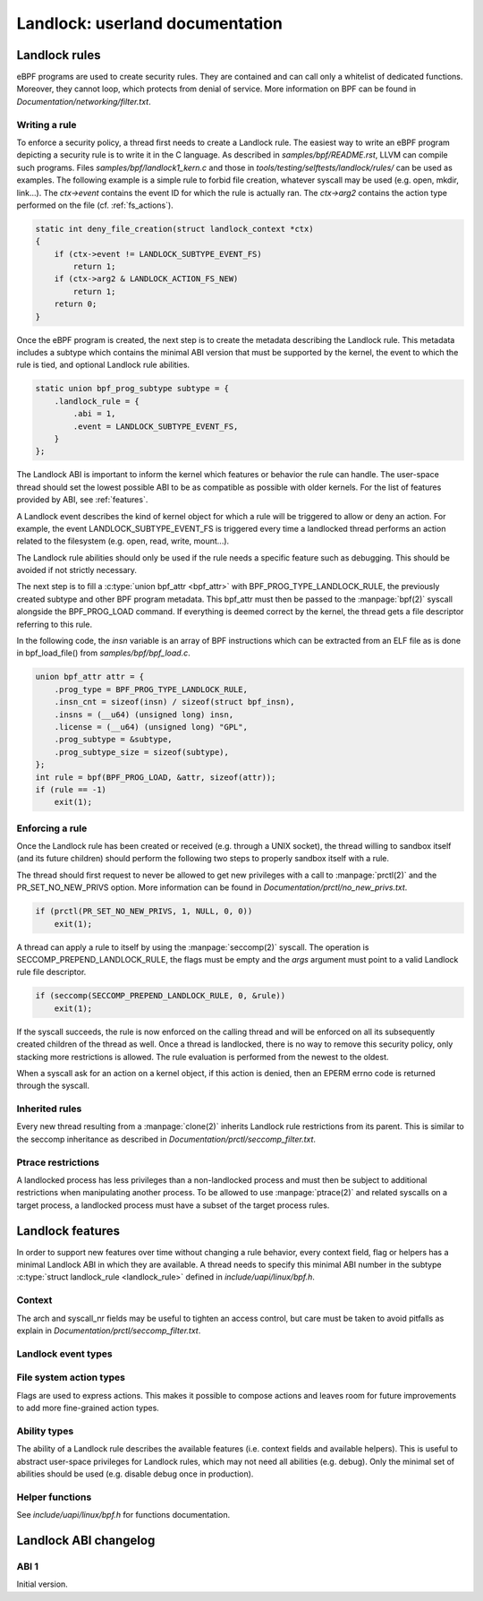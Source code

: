================================
Landlock: userland documentation
================================

Landlock rules
==============

eBPF programs are used to create security rules.  They are contained and can
call only a whitelist of dedicated functions. Moreover, they cannot loop, which
protects from denial of service.  More information on BPF can be found in
*Documentation/networking/filter.txt*.


Writing a rule
--------------

To enforce a security policy, a thread first needs to create a Landlock rule.
The easiest way to write an eBPF program depicting a security rule is to write
it in the C language.  As described in *samples/bpf/README.rst*, LLVM can
compile such programs.  Files *samples/bpf/landlock1_kern.c* and those in
*tools/testing/selftests/landlock/rules/* can be used as examples.  The
following example is a simple rule to forbid file creation, whatever syscall
may be used (e.g. open, mkdir, link...).  The *ctx->event* contains the event
ID for which the rule is actually ran.  The *ctx->arg2* contains the action
type performed on the file (cf. :ref:`fs_actions`).

.. code-block:: c

    static int deny_file_creation(struct landlock_context *ctx)
    {
        if (ctx->event != LANDLOCK_SUBTYPE_EVENT_FS)
            return 1;
        if (ctx->arg2 & LANDLOCK_ACTION_FS_NEW)
            return 1;
        return 0;
    }

Once the eBPF program is created, the next step is to create the metadata
describing the Landlock rule.  This metadata includes a subtype which contains
the minimal ABI version that must be supported by the kernel, the event to
which the rule is tied, and optional Landlock rule abilities.

.. code-block:: c

    static union bpf_prog_subtype subtype = {
        .landlock_rule = {
            .abi = 1,
            .event = LANDLOCK_SUBTYPE_EVENT_FS,
        }
    };

The Landlock ABI is important to inform the kernel which features or behavior
the rule can handle.  The user-space thread should set the lowest possible ABI
to be as compatible as possible with older kernels.  For the list of features
provided by ABI, see :ref:`features`.

A Landlock event describes the kind of kernel object for which a rule will be
triggered to allow or deny an action.  For example, the event
LANDLOCK_SUBTYPE_EVENT_FS is triggered every time a landlocked thread performs
an action related to the filesystem (e.g. open, read, write, mount...).

The Landlock rule abilities should only be used if the rule needs a specific
feature such as debugging.  This should be avoided if not strictly necessary.

The next step is to fill a :c:type:`union bpf_attr <bpf_attr>` with
BPF_PROG_TYPE_LANDLOCK_RULE, the previously created subtype and other BPF
program metadata.  This bpf_attr must then be passed to the :manpage:`bpf(2)`
syscall alongside the BPF_PROG_LOAD command.  If everything is deemed correct
by the kernel, the thread gets a file descriptor referring to this rule.

In the following code, the *insn* variable is an array of BPF instructions
which can be extracted from an ELF file as is done in bpf_load_file() from
*samples/bpf/bpf_load.c*.

.. code-block:: c

    union bpf_attr attr = {
        .prog_type = BPF_PROG_TYPE_LANDLOCK_RULE,
        .insn_cnt = sizeof(insn) / sizeof(struct bpf_insn),
        .insns = (__u64) (unsigned long) insn,
        .license = (__u64) (unsigned long) "GPL",
        .prog_subtype = &subtype,
        .prog_subtype_size = sizeof(subtype),
    };
    int rule = bpf(BPF_PROG_LOAD, &attr, sizeof(attr));
    if (rule == -1)
        exit(1);


Enforcing a rule
----------------

Once the Landlock rule has been created or received (e.g. through a UNIX
socket), the thread willing to sandbox itself (and its future children) should
perform the following two steps to properly sandbox itself with a rule.

The thread should first request to never be allowed to get new privileges with a
call to :manpage:`prctl(2)` and the PR_SET_NO_NEW_PRIVS option.  More
information can be found in *Documentation/prctl/no_new_privs.txt*.

.. code-block:: c

    if (prctl(PR_SET_NO_NEW_PRIVS, 1, NULL, 0, 0))
        exit(1);

A thread can apply a rule to itself by using the :manpage:`seccomp(2)` syscall.
The operation is SECCOMP_PREPEND_LANDLOCK_RULE, the flags must be empty and the
*args* argument must point to a valid Landlock rule file descriptor.

.. code-block:: c

    if (seccomp(SECCOMP_PREPEND_LANDLOCK_RULE, 0, &rule))
        exit(1);

If the syscall succeeds, the rule is now enforced on the calling thread and
will be enforced on all its subsequently created children of the thread as
well.  Once a thread is landlocked, there is no way to remove this security
policy, only stacking more restrictions is allowed.  The rule evaluation is
performed from the newest to the oldest.

When a syscall ask for an action on a kernel object, if this action is denied,
then an EPERM errno code is returned through the syscall.


.. _inherited_rules:

Inherited rules
---------------

Every new thread resulting from a :manpage:`clone(2)` inherits Landlock rule
restrictions from its parent.  This is similar to the seccomp inheritance as
described in *Documentation/prctl/seccomp_filter.txt*.


Ptrace restrictions
-------------------

A landlocked process has less privileges than a non-landlocked process and must
then be subject to additional restrictions when manipulating another process.
To be allowed to use :manpage:`ptrace(2)` and related syscalls on a target
process, a landlocked process must have a subset of the target process rules.


.. _features:

Landlock features
=================

In order to support new features over time without changing a rule behavior,
every context field, flag or helpers has a minimal Landlock ABI in which they
are available.  A thread needs to specify this minimal ABI number in the
subtype :c:type:`struct landlock_rule <landlock_rule>` defined in
*include/uapi/linux/bpf.h*.


Context
-------

The arch and syscall_nr fields may be useful to tighten an access control, but
care must be taken to avoid pitfalls as explain in
*Documentation/prctl/seccomp_filter.txt*.

.. kernel-doc:: include/uapi/linux/bpf.h
    :functions: landlock_context


Landlock event types
--------------------

.. kernel-doc:: include/uapi/linux/bpf.h
    :functions: landlock_subtype_event

.. flat-table:: Event types availability and optional arguments from :c:type:`struct landlock_context <landlock_context>`

    * - Event type
      - Minimal ABI
      - Optional *arg1*
      - Optional *arg2*

    * - LANDLOCK_SUBTYPE_EVENT_FS
      - 1
      - filesystem handle
      - :ref:`fs_actions`

    * - LANDLOCK_SUBTYPE_EVENT_FS_IOCTL
      - 1
      - filesystem handle
      - :manpage:`ioctl(2)` request

    * - LANDLOCK_SUBTYPE_EVENT_FS_LOCK
      - 1
      - filesystem handle
      - :manpage:`flock(2)` operation

    * - LANDLOCK_SUBTYPE_EVENT_FS_FCNTL
      - 1
      - filesystem handle
      - :manpage:`fcntl(2)` command


.. _fs_actions:

File system action types
------------------------

Flags are used to express actions.  This makes it possible to compose actions
and leaves room for future improvements to add more fine-grained action types.

.. kernel-doc:: include/uapi/linux/bpf.h
    :doc: landlock_action_fs

.. flat-table:: FS action types availability

    * - Action flag
      - Minimal ABI

    * - LANDLOCK_ACTION_FS_EXEC
      - 1

    * - LANDLOCK_ACTION_FS_WRITE
      - 1

    * - LANDLOCK_ACTION_FS_READ
      - 1

    * - LANDLOCK_ACTION_FS_NEW
      - 1

    * - LANDLOCK_ACTION_FS_GET
      - 1

    * - LANDLOCK_ACTION_FS_REMOVE
      - 1

    * - LANDLOCK_ACTION_FS_IOCTL
      - 1

    * - LANDLOCK_ACTION_FS_LOCK
      - 1

    * - LANDLOCK_ACTION_FS_FCNTL
      - 1


Ability types
-------------

The ability of a Landlock rule describes the available features (i.e. context
fields and available helpers).  This is useful to abstract user-space
privileges for Landlock rules, which may not need all abilities (e.g. debug).
Only the minimal set of abilities should be used (e.g. disable debug once in
production).


.. kernel-doc:: include/uapi/linux/bpf.h
    :doc: landlock_subtype_ability

.. flat-table:: Ability types availability

    * - Ability type
      - Minimal ABI
      - Capability

    * - LANDLOCK_SUBTYPE_ABILITY_DEBUG
      - 1
      - CAP_SYS_ADMIN


Helper functions
----------------

See *include/uapi/linux/bpf.h* for functions documentation.

.. flat-table:: Generic functions availability

    * - Helper
      - Minimal ABI
      - Ability

    * - bpf_get_current_comm
      - 1
      - LANDLOCK_SUBTYPE_ABILITY_DEBUG

    * - bpf_get_current_pid_tgid
      - 1
      - LANDLOCK_SUBTYPE_ABILITY_DEBUG

    * - bpf_get_current_uid_gid
      - 1
      - LANDLOCK_SUBTYPE_ABILITY_DEBUG

    * - bpf_get_trace_printk
      - 1
      - LANDLOCK_SUBTYPE_ABILITY_DEBUG

.. flat-table:: File system functions availability

    * - Helper
      - Minimal ABI
      - Ability

    * - bpf_handle_fs_get_mode
      - 1
      - (none)


Landlock ABI changelog
======================

ABI 1
-----

Initial version.
